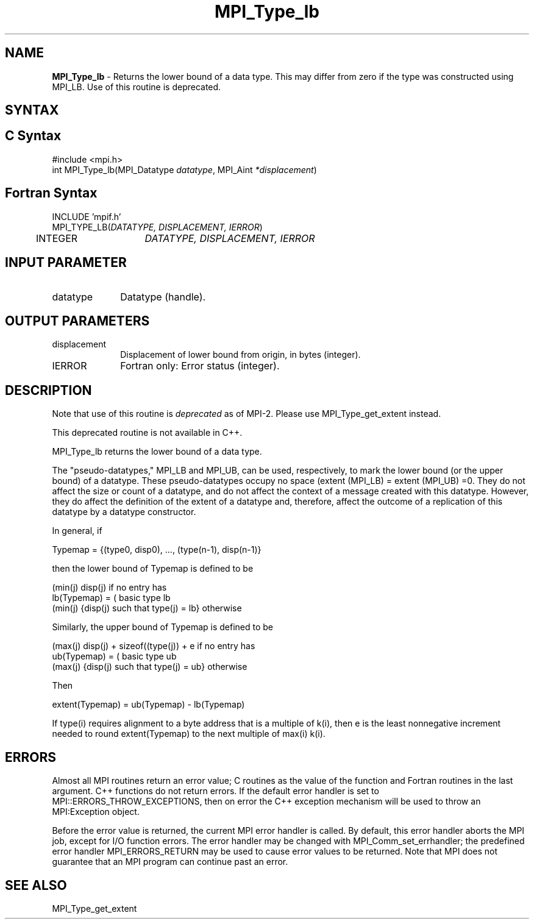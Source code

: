 .\"Copyright 2006-2008 Sun Microsystems, Inc.
.\" Copyright (c) 1996 Thinking Machines Corporation
.TH MPI_Type_lb 3 "May 04, 2010" "1.4.2" "Open MPI"
.SH NAME
\fBMPI_Type_lb\fP \- Returns the lower bound of a data type. This may differ from zero if the type was constructed using MPI_LB. Use of this routine is deprecated.

.SH SYNTAX
.ft R
.SH C Syntax
.nf
#include <mpi.h>
int MPI_Type_lb(MPI_Datatype \fIdatatype\fP, MPI_Aint\fI *displacement\fP)

.SH Fortran Syntax
.nf
INCLUDE 'mpif.h'
MPI_TYPE_LB(\fIDATATYPE, DISPLACEMENT, IERROR\fP)
	INTEGER	\fIDATATYPE, DISPLACEMENT, IERROR\fP 


.SH INPUT PARAMETER
.ft R
.TP 1i
datatype     
Datatype (handle).
.sp
.SH OUTPUT PARAMETERS
.ft R
.TP 1i
displacement      
Displacement of lower bound from origin, in bytes (integer).
.ft R
.TP 1i
IERROR
Fortran only: Error status (integer). 

.SH DESCRIPTION
.ft R
Note that use of this routine is \fIdeprecated\fP as of MPI-2. Please use MPI_Type_get_extent instead. 
.sp
This deprecated routine is not available in C++. 
.sp
MPI_Type_lb returns the lower bound of a data type. 
.sp
The "pseudo-datatypes," MPI_LB and MPI_UB, can be used, respectively, to mark the lower bound (or the upper bound) of a datatype. These pseudo-datatypes occupy no space (extent (MPI_LB) = extent (MPI_UB) =0. They do not affect the size or count of a datatype, and do not affect the context of a message created with this datatype. However, they do affect the definition of the extent of a datatype and, therefore, affect the outcome of a replication of this datatype by a datatype constructor.
.sp
In general, if
.sp
.nf
    Typemap = {(type0, disp0), ..., (type(n-1), disp(n-1)}
.fi
.sp
then the lower bound of Typemap is defined to be 
.nf

                  (min(j) disp(j)                          if no entry has
    lb(Typemap) = (                                        basic type lb
                  (min(j) {disp(j) such that type(j) = lb} otherwise

.fi
Similarly, the upper bound of Typemap is defined to be
.nf

                  (max(j) disp(j) + sizeof((type(j)) + e   if no entry has
    ub(Typemap) = (                                        basic type ub
                  (max(j) {disp(j) such that type(j) = ub} otherwise

Then 

    extent(Typemap) = ub(Typemap) - lb(Typemap)
.fi
.sp
If type(i) requires alignment to a byte address that is a multiple of k(i),
then e is the least nonnegative increment needed to round extent(Typemap) to the next multiple of max(i) k(i). 

.SH ERRORS
Almost all MPI routines return an error value; C routines as the value of the function and Fortran routines in the last argument. C++ functions do not return errors. If the default error handler is set to MPI::ERRORS_THROW_EXCEPTIONS, then on error the C++ exception mechanism will be used to throw an MPI:Exception object.
.sp
Before the error value is returned, the current MPI error handler is
called. By default, this error handler aborts the MPI job, except for I/O function errors. The error handler may be changed with MPI_Comm_set_errhandler; the predefined error handler MPI_ERRORS_RETURN may be used to cause error values to be returned. Note that MPI does not guarantee that an MPI program can continue past an error.  

.SH SEE ALSO
.ft R
.sp
MPI_Type_get_extent
.br

